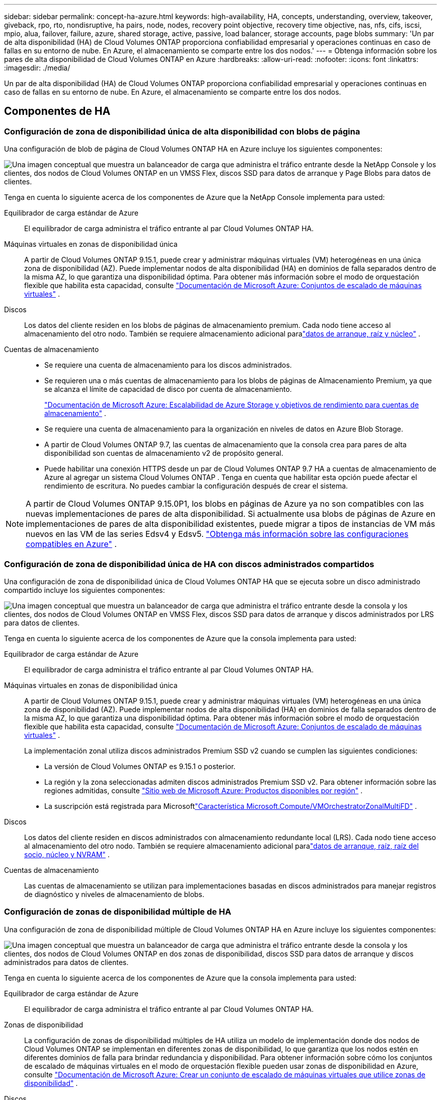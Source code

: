 ---
sidebar: sidebar 
permalink: concept-ha-azure.html 
keywords: high-availability, HA, concepts, understanding, overview, takeover, giveback, rpo, rto, nondisruptive, ha pairs, node, nodes, recovery point objective, recovery time objective, nas, nfs, cifs, iscsi, mpio, alua, failover, failure, azure, shared storage, active, passive, load balancer, storage accounts, page blobs 
summary: 'Un par de alta disponibilidad (HA) de Cloud Volumes ONTAP proporciona confiabilidad empresarial y operaciones continuas en caso de fallas en su entorno de nube. En Azure, el almacenamiento se comparte entre los dos nodos.' 
---
= Obtenga información sobre los pares de alta disponibilidad de Cloud Volumes ONTAP en Azure
:hardbreaks:
:allow-uri-read: 
:nofooter: 
:icons: font
:linkattrs: 
:imagesdir: ./media/


[role="lead"]
Un par de alta disponibilidad (HA) de Cloud Volumes ONTAP proporciona confiabilidad empresarial y operaciones continuas en caso de fallas en su entorno de nube. En Azure, el almacenamiento se comparte entre los dos nodos.



== Componentes de HA



=== Configuración de zona de disponibilidad única de alta disponibilidad con blobs de página

Una configuración de blob de página de Cloud Volumes ONTAP HA en Azure incluye los siguientes componentes:

image:diagram_ha_azure.png["Una imagen conceptual que muestra un balanceador de carga que administra el tráfico entrante desde la NetApp Console y los clientes, dos nodos de Cloud Volumes ONTAP en un VMSS Flex, discos SSD para datos de arranque y Page Blobs para datos de clientes."]

Tenga en cuenta lo siguiente acerca de los componentes de Azure que la NetApp Console implementa para usted:

Equilibrador de carga estándar de Azure:: El equilibrador de carga administra el tráfico entrante al par Cloud Volumes ONTAP HA.
Máquinas virtuales en zonas de disponibilidad única:: A partir de Cloud Volumes ONTAP 9.15.1, puede crear y administrar máquinas virtuales (VM) heterogéneas en una única zona de disponibilidad (AZ).  Puede implementar nodos de alta disponibilidad (HA) en dominios de falla separados dentro de la misma AZ, lo que garantiza una disponibilidad óptima.  Para obtener más información sobre el modo de orquestación flexible que habilita esta capacidad, consulte https://learn.microsoft.com/en-us/azure/virtual-machine-scale-sets/["Documentación de Microsoft Azure: Conjuntos de escalado de máquinas virtuales"^] .
Discos:: Los datos del cliente residen en los blobs de páginas de almacenamiento premium.  Cada nodo tiene acceso al almacenamiento del otro nodo.  También se requiere almacenamiento adicional paralink:https://docs.netapp.com/us-en/bluexp-cloud-volumes-ontap/reference-default-configs.html#azure-ha-pair["datos de arranque, raíz y núcleo"^] .
Cuentas de almacenamiento::
+
--
* Se requiere una cuenta de almacenamiento para los discos administrados.
* Se requieren una o más cuentas de almacenamiento para los blobs de páginas de Almacenamiento Premium, ya que se alcanza el límite de capacidad de disco por cuenta de almacenamiento.
+
https://docs.microsoft.com/en-us/azure/storage/common/storage-scalability-targets["Documentación de Microsoft Azure: Escalabilidad de Azure Storage y objetivos de rendimiento para cuentas de almacenamiento"^] .

* Se requiere una cuenta de almacenamiento para la organización en niveles de datos en Azure Blob Storage.
* A partir de Cloud Volumes ONTAP 9.7, las cuentas de almacenamiento que la consola crea para pares de alta disponibilidad son cuentas de almacenamiento v2 de propósito general.
* Puede habilitar una conexión HTTPS desde un par de Cloud Volumes ONTAP 9.7 HA a cuentas de almacenamiento de Azure al agregar un sistema Cloud Volumes ONTAP .  Tenga en cuenta que habilitar esta opción puede afectar el rendimiento de escritura.  No puedes cambiar la configuración después de crear el sistema.


--



NOTE: A partir de Cloud Volumes ONTAP 9.15.0P1, los blobs en páginas de Azure ya no son compatibles con las nuevas implementaciones de pares de alta disponibilidad.  Si actualmente usa blobs de páginas de Azure en implementaciones de pares de alta disponibilidad existentes, puede migrar a tipos de instancias de VM más nuevos en las VM de las series Edsv4 y Edsv5. link:https://docs.netapp.com/us-en/cloud-volumes-ontap-relnotes/reference-configs-azure.html#ha-pairs["Obtenga más información sobre las configuraciones compatibles en Azure"^] .



=== Configuración de zona de disponibilidad única de HA con discos administrados compartidos

Una configuración de zona de disponibilidad única de Cloud Volumes ONTAP HA que se ejecuta sobre un disco administrado compartido incluye los siguientes componentes:

image:diagram_ha_azure_saz_lrs.png["Una imagen conceptual que muestra un balanceador de carga que administra el tráfico entrante desde la consola y los clientes, dos nodos de Cloud Volumes ONTAP en VMSS Flex, discos SSD para datos de arranque y discos administrados por LRS para datos de clientes."]

Tenga en cuenta lo siguiente acerca de los componentes de Azure que la consola implementa para usted:

Equilibrador de carga estándar de Azure:: El equilibrador de carga administra el tráfico entrante al par Cloud Volumes ONTAP HA.
Máquinas virtuales en zonas de disponibilidad única:: A partir de Cloud Volumes ONTAP 9.15.1, puede crear y administrar máquinas virtuales (VM) heterogéneas en una única zona de disponibilidad (AZ).  Puede implementar nodos de alta disponibilidad (HA) en dominios de falla separados dentro de la misma AZ, lo que garantiza una disponibilidad óptima.  Para obtener más información sobre el modo de orquestación flexible que habilita esta capacidad, consulte https://learn.microsoft.com/en-us/azure/virtual-machine-scale-sets/["Documentación de Microsoft Azure: Conjuntos de escalado de máquinas virtuales"^] .
+
--
La implementación zonal utiliza discos administrados Premium SSD v2 cuando se cumplen las siguientes condiciones:

* La versión de Cloud Volumes ONTAP es 9.15.1 o posterior.
* La región y la zona seleccionadas admiten discos administrados Premium SSD v2.  Para obtener información sobre las regiones admitidas, consulte https://azure.microsoft.com/en-us/explore/global-infrastructure/products-by-region/["Sitio web de Microsoft Azure: Productos disponibles por región"^] .
* La suscripción está registrada para Microsoftlink:task-saz-feature.html["Característica Microsoft.Compute/VMOrchestratorZonalMultiFD"] .


--
Discos:: Los datos del cliente residen en discos administrados con almacenamiento redundante local (LRS).  Cada nodo tiene acceso al almacenamiento del otro nodo.  También se requiere almacenamiento adicional paralink:https://docs.netapp.com/us-en/bluexp-cloud-volumes-ontap/reference-default-configs.html#azure-ha-pair["datos de arranque, raíz, raíz del socio, núcleo y NVRAM"^] .
Cuentas de almacenamiento:: Las cuentas de almacenamiento se utilizan para implementaciones basadas en discos administrados para manejar registros de diagnóstico y niveles de almacenamiento de blobs.




=== Configuración de zonas de disponibilidad múltiple de HA

Una configuración de zona de disponibilidad múltiple de Cloud Volumes ONTAP HA en Azure incluye los siguientes componentes:

image:diagram_ha_azure_maz.png["Una imagen conceptual que muestra un balanceador de carga que administra el tráfico entrante desde la consola y los clientes, dos nodos de Cloud Volumes ONTAP en dos zonas de disponibilidad, discos SSD para datos de arranque y discos administrados para datos de clientes."]

Tenga en cuenta lo siguiente acerca de los componentes de Azure que la consola implementa para usted:

Equilibrador de carga estándar de Azure:: El equilibrador de carga administra el tráfico entrante al par Cloud Volumes ONTAP HA.
Zonas de disponibilidad:: La configuración de zonas de disponibilidad múltiples de HA utiliza un modelo de implementación donde dos nodos de Cloud Volumes ONTAP se implementan en diferentes zonas de disponibilidad, lo que garantiza que los nodos estén en diferentes dominios de falla para brindar redundancia y disponibilidad.  Para obtener información sobre cómo los conjuntos de escalado de máquinas virtuales en el modo de orquestación flexible pueden usar zonas de disponibilidad en Azure, consulte https://learn.microsoft.com/en-us/azure/virtual-machine-scale-sets/virtual-machine-scale-sets-use-availability-zones?tabs=cli-1%2Cportal-2["Documentación de Microsoft Azure: Crear un conjunto de escalado de máquinas virtuales que utilice zonas de disponibilidad"^] .
Discos:: Los datos del cliente residen en discos administrados con almacenamiento con redundancia de zona (ZRS).  Cada nodo tiene acceso al almacenamiento del otro nodo.  También se requiere almacenamiento adicional paralink:https://docs.netapp.com/us-en/bluexp-cloud-volumes-ontap/reference-default-configs.html#azure-ha-pair["arranque, raíz, raíz del socio y datos del núcleo"^] .
Cuentas de almacenamiento:: Las cuentas de almacenamiento se utilizan para implementaciones basadas en discos administrados para manejar registros de diagnóstico y niveles de almacenamiento de blobs.




== RPO y RTO

Una configuración de alta disponibilidad mantiene una alta disponibilidad de sus datos de la siguiente manera:

* El objetivo del punto de recuperación (RPO) es 0 segundos.  Sus datos son transaccionales consistentes y no hay pérdida de datos.
* El objetivo del tiempo de recuperación (RTO) es de 120 segundos.  En caso de una interrupción, los datos deberían estar disponibles en 120 segundos o menos.




== Adquisición y devolución de almacenamiento

De manera similar a un clúster ONTAP físico, el almacenamiento en un par de Azure HA se comparte entre nodos.  Las conexiones al almacenamiento del socio permiten que cada nodo acceda al almacenamiento del otro en caso de una _toma de control_.  Los mecanismos de conmutación por error de la ruta de red garantizan que los clientes y los hosts continúen comunicándose con el nodo superviviente.  El socio _devuelve_ almacenamiento cuando el nodo vuelve a estar en línea.

Para las configuraciones NAS, las direcciones IP de datos migran automáticamente entre nodos HA si ocurren fallas.

Para iSCSI, Cloud Volumes ONTAP utiliza E/S de múltiples rutas (MPIO) y acceso a unidad lógica asimétrica (ALUA) para administrar la conmutación por error de ruta entre las rutas activas optimizadas y las no optimizadas.


NOTE: Para obtener información sobre qué configuraciones de host específicas admiten ALUA, consulte la http://mysupport.netapp.com/matrix["Herramienta de matriz de interoperabilidad de NetApp"^] y el https://docs.netapp.com/us-en/ontap-sanhost/["Guía de hosts SAN y clientes en la nube"] para su sistema operativo host.

La toma de control del almacenamiento, la resincronización y la devolución son todas automáticas de forma predeterminada. No se requiere ninguna acción del usuario.



== Configuraciones de almacenamiento

Puede utilizar un par HA como una configuración activa-activa, en la que ambos nodos sirven datos a los clientes, o como una configuración activa-pasiva, en la que el nodo pasivo responde a las solicitudes de datos solo si ha asumido el almacenamiento del nodo activo.
